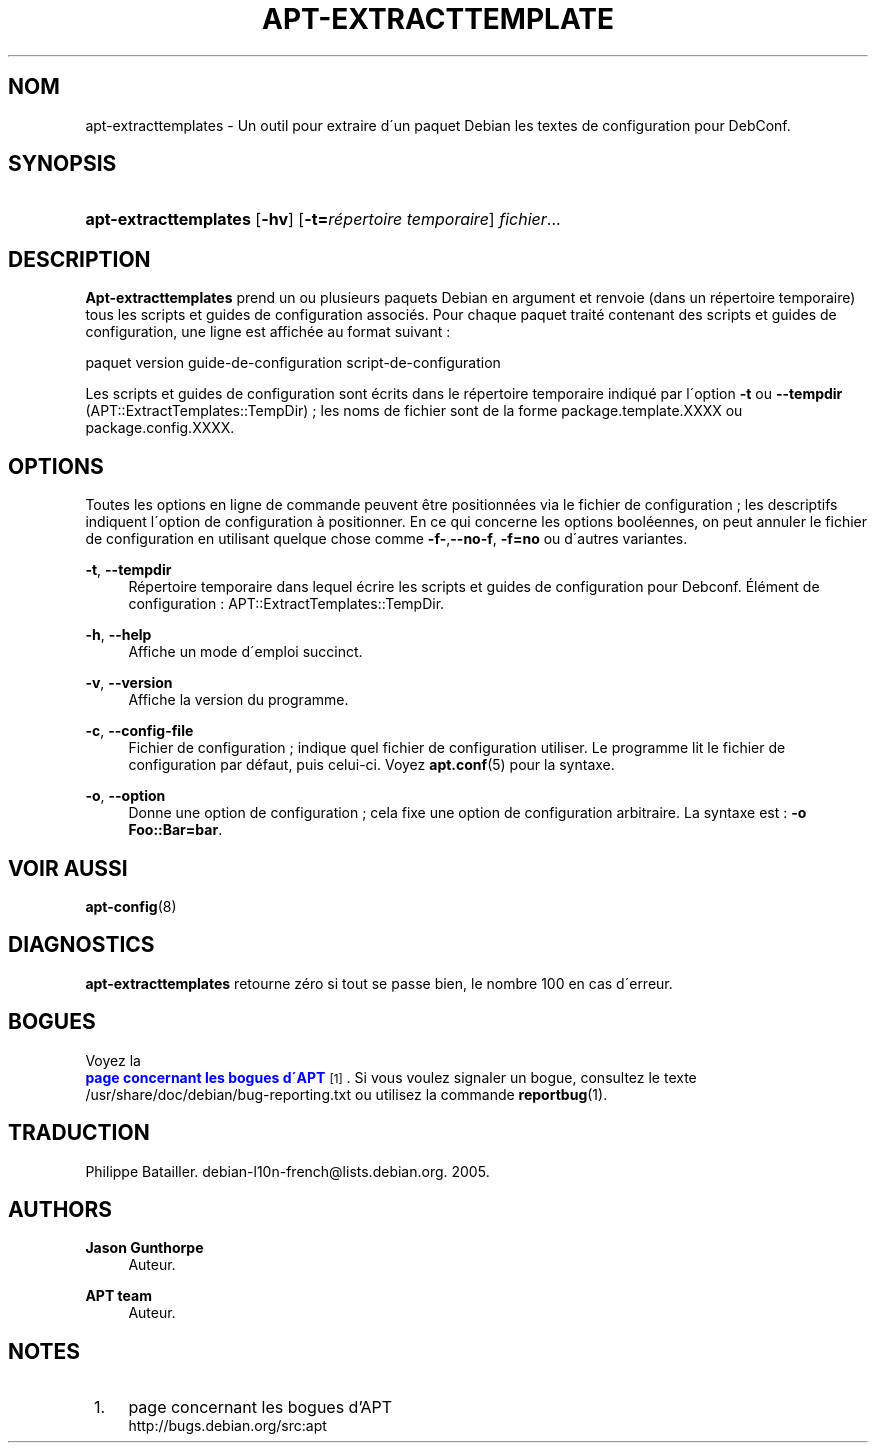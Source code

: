 '\" t
.\"     Title: apt-extracttemplates
.\"    Author: Jason Gunthorpe
.\" Generator: DocBook XSL Stylesheets v1.75.1 <http://docbook.sf.net/>
.\"      Date: 29 F\('evrier 2004
.\"    Manual: [FIXME: manual]
.\"    Source: Linux
.\"  Language: French
.\"
.TH "APT\-EXTRACTTEMPLATE" "1" "29 F\('evrier 2004" "Linux" "[FIXME: manual]"
.\" -----------------------------------------------------------------
.\" * set default formatting
.\" -----------------------------------------------------------------
.\" disable hyphenation
.nh
.\" disable justification (adjust text to left margin only)
.ad l
.\" -----------------------------------------------------------------
.\" * MAIN CONTENT STARTS HERE *
.\" -----------------------------------------------------------------
.SH "NOM"
apt-extracttemplates \- Un outil pour extraire d\'un paquet Debian les textes de configuration pour DebConf\&.
.SH "SYNOPSIS"
.HP \w'\fBapt\-extracttemplates\fR\ 'u
\fBapt\-extracttemplates\fR [\fB\-hv\fR] [\fB\-t=\fR\fB\fIr\('epertoire\ temporaire\fR\fR] \fIfichier\fR...
.SH "DESCRIPTION"
.PP

\fBApt\-extracttemplates\fR
prend un ou plusieurs paquets Debian en argument et renvoie (dans un r\('epertoire temporaire) tous les scripts et guides de configuration associ\('es\&. Pour chaque paquet trait\('e contenant des scripts et guides de configuration, une ligne est affich\('ee au format suivant\ \&:
.PP
paquet version guide\-de\-configuration script\-de\-configuration
.PP
Les scripts et guides de configuration sont \('ecrits dans le r\('epertoire temporaire indiqu\('e par l\'option
\fB\-t\fR
ou
\fB\-\-tempdir\fR
(APT::ExtractTemplates::TempDir)\ \&; les noms de fichier sont de la forme
package\&.template\&.XXXX
ou
package\&.config\&.XXXX\&.
.SH "OPTIONS"
.PP
Toutes les options en ligne de commande peuvent \(^etre positionn\('ees via le fichier de configuration\ \&; les descriptifs indiquent l\'option de configuration \(`a positionner\&. En ce qui concerne les options bool\('eennes, on peut annuler le fichier de configuration en utilisant quelque chose comme
\fB\-f\-\fR,\fB\-\-no\-f\fR,
\fB\-f=no\fR
ou d\'autres variantes\&.
.PP
\fB\-t\fR, \fB\-\-tempdir\fR
.RS 4
R\('epertoire temporaire dans lequel \('ecrire les scripts et guides de configuration pour Debconf\&. \('El\('ement de configuration\ \&:
APT::ExtractTemplates::TempDir\&.
.RE
.PP
\fB\-h\fR, \fB\-\-help\fR
.RS 4
Affiche un mode d\'emploi succinct\&.
.RE
.PP
\fB\-v\fR, \fB\-\-version\fR
.RS 4
Affiche la version du programme\&.
.RE
.PP
\fB\-c\fR, \fB\-\-config\-file\fR
.RS 4
Fichier de configuration\ \&; indique quel fichier de configuration utiliser\&. Le programme lit le fichier de configuration par d\('efaut, puis celui\-ci\&. Voyez
\fBapt.conf\fR(5)
pour la syntaxe\&.
.RE
.PP
\fB\-o\fR, \fB\-\-option\fR
.RS 4
Donne une option de configuration\ \&; cela fixe une option de configuration arbitraire\&. La syntaxe est :
\fB\-o Foo::Bar=bar\fR\&.
.RE
.SH "VOIR AUSSI"
.PP
\fBapt-config\fR(8)
.SH "DIAGNOSTICS"
.PP

\fBapt\-extracttemplates\fR
retourne z\('ero si tout se passe bien, le nombre 100 en cas d\'erreur\&.
.SH "BOGUES"
.PP
Voyez la
\m[blue]\fB page concernant les bogues d\'APT\fR\m[]\&\s-2\u[1]\d\s+2\&. Si vous voulez signaler un bogue, consultez le texte
/usr/share/doc/debian/bug\-reporting\&.txt
ou utilisez la commande
\fBreportbug\fR(1)\&.
.SH "TRADUCTION"
.PP
Philippe Batailler\&.
debian\-l10n\-french@lists\&.debian\&.org\&. 2005\&.
.SH "AUTHORS"
.PP
\fBJason Gunthorpe\fR
.RS 4
Auteur.
.RE
.PP
\fBAPT team\fR
.RS 4
Auteur.
.RE
.SH "NOTES"
.IP " 1." 4
page concernant les bogues d'APT
.RS 4
\%http://bugs.debian.org/src:apt
.RE
